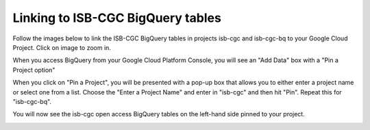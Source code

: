 ================================
Linking to ISB-CGC BigQuery tables
================================

Follow the images below to link the ISB-CGC BigQuery tables in projects isb-cgc and isb-cgc-bq to your Google Cloud Project. Click on image to zoom in.

When you access BigQuery from your Google Cloud Platform Console, you will see an "Add Data" box with a "Pin a Project option"

.. image:: AddDataBox.png
   :scale: 30
   :align: center

When you click on "Pin a Project", you will be presented with a pop-up box that allows you to either enter a project name or select one from a list. Choose the "Enter a Project Name" and enter in "isb-cgc" and then hit "Pin". Repeat this for "isb-cgc-bq".

.. image:: PinAProject.png
   :scale: 30
   :align: center


You will now see the isb-cgc open access BigQuery tables on the left-hand side pinned to your project. 

.. image:: PinnedProject.png
   :scale: 30
   :align: center

